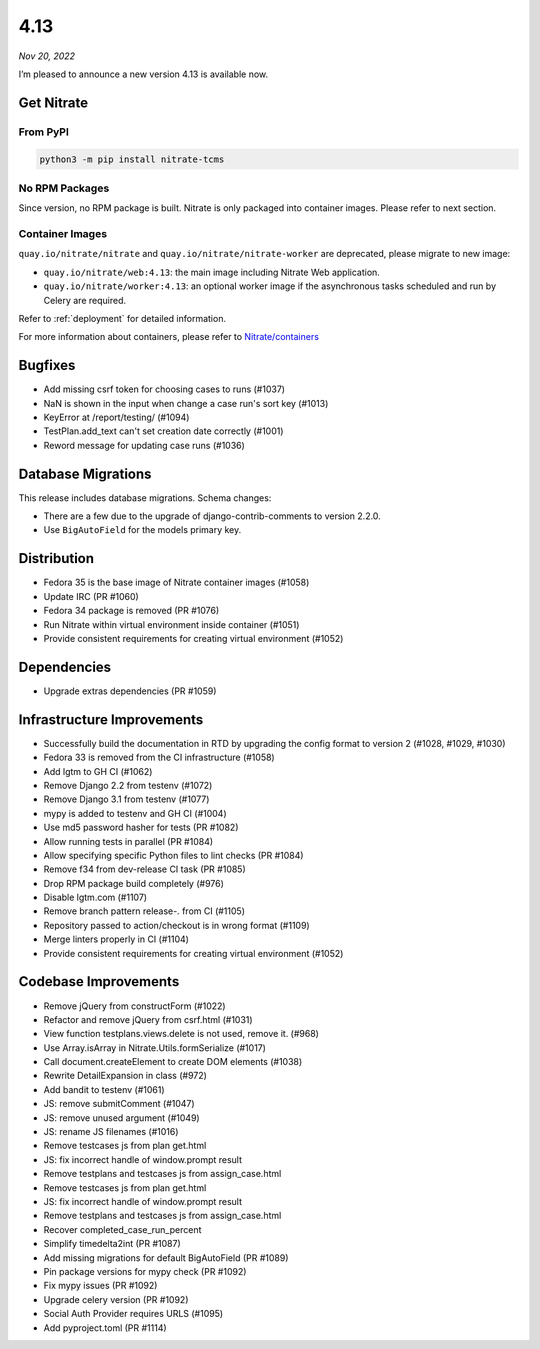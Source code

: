 .. _4.13:

====
4.13
====

*Nov 20, 2022*

I’m pleased to announce a new version 4.13 is available now.

Get Nitrate
===========

From PyPI
---------

.. code-block:: shell

   python3 -m pip install nitrate-tcms

No RPM Packages
---------------

Since version, no RPM package is built. Nitrate is only packaged into
container images. Please refer to next section.

Container Images
----------------

``quay.io/nitrate/nitrate`` and ``quay.io/nitrate/nitrate-worker`` are
deprecated, please migrate to new image:

* ``quay.io/nitrate/web:4.13``: the main image including Nitrate Web
  application.

* ``quay.io/nitrate/worker:4.13``: an optional worker image if the
  asynchronous tasks scheduled and run by Celery are required.

Refer to :ref:`deployment` for detailed information.

For more information about containers, please refer to `Nitrate/containers`_

.. _Nitrate/containers: https://github.com/Nitrate/containers/

Bugfixes
========

* Add missing csrf token for choosing cases to runs (#1037)
* NaN is shown in the input when change a case run's sort key (#1013)
* KeyError at /report/testing/ (#1094)
* TestPlan.add_text can't set creation date correctly (#1001)
* Reword message for updating case runs (#1036)

Database Migrations
===================

This release includes database migrations. Schema changes:

* There are a few due to the upgrade of django-contrib-comments to
  version 2.2.0.
* Use ``BigAutoField`` for the models primary key.

Distribution
============

* Fedora 35 is the base image of Nitrate container images (#1058)
* Update IRC (PR #1060)
* Fedora 34 package is removed (PR #1076)
* Run Nitrate within virtual environment inside container (#1051)
* Provide consistent requirements for creating virtual environment (#1052)

Dependencies
============

* Upgrade extras dependencies (PR #1059)

Infrastructure Improvements
===========================

* Successfully build the documentation in RTD by upgrading the config
  format to version 2 (#1028, #1029, #1030)
* Fedora 33 is removed from the CI infrastructure (#1058)
* Add lgtm to GH CI (#1062)
* Remove Django 2.2 from testenv (#1072)
* Remove Django 3.1 from testenv (#1077)
* mypy is added to testenv and GH CI (#1004)
* Use md5 password hasher for tests (PR #1082)
* Allow running tests in parallel (PR #1084)
* Allow specifying specific Python files to lint checks (PR #1084)
* Remove f34 from dev-release CI task (PR #1085)
* Drop RPM package build completely (#976)
* Disable lgtm.com (#1107)
* Remove branch pattern release-*.* from CI (#1105)
* Repository passed to action/checkout is in wrong format (#1109)
* Merge linters properly in CI (#1104)
* Provide consistent requirements for creating virtual environment (#1052)

Codebase Improvements
=====================

* Remove jQuery from constructForm (#1022)
* Refactor and remove jQuery from csrf.html (#1031)
* View function testplans.views.delete is not used, remove it. (#968)
* Use Array.isArray in Nitrate.Utils.formSerialize (#1017)
* Call document.createElement to create DOM elements (#1038)
* Rewrite DetailExpansion in class (#972)
* Add bandit to testenv (#1061)
* JS: remove submitComment (#1047)
* JS: remove unused argument (#1049)
* JS: rename JS filenames (#1016)
* Remove testcases js from plan get.html
* JS: fix incorrect handle of window.prompt result
* Remove testplans and testcases js from assign_case.html
* Remove testcases js from plan get.html
* JS: fix incorrect handle of window.prompt result
* Remove testplans and testcases js from assign_case.html
* Recover completed_case_run_percent
* Simplify timedelta2int (PR #1087)
* Add missing migrations for default BigAutoField (PR #1089)
* Pin package versions for mypy check (PR #1092)
* Fix mypy issues (PR #1092)
* Upgrade celery version (PR #1092)
* Social Auth Provider requires URLS (#1095)
* Add pyproject.toml (PR #1114)

